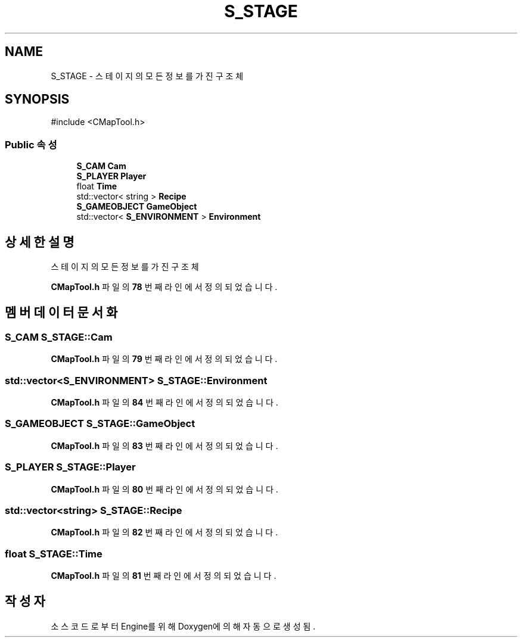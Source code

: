 .TH "S_STAGE" 3 "Version 1.0" "Engine" \" -*- nroff -*-
.ad l
.nh
.SH NAME
S_STAGE \- 스테이지의 모든 정보를 가진 구조체  

.SH SYNOPSIS
.br
.PP
.PP
\fR#include <CMapTool\&.h>\fP
.SS "Public 속성"

.in +1c
.ti -1c
.RI "\fBS_CAM\fP \fBCam\fP"
.br
.ti -1c
.RI "\fBS_PLAYER\fP \fBPlayer\fP"
.br
.ti -1c
.RI "float \fBTime\fP"
.br
.ti -1c
.RI "std::vector< string > \fBRecipe\fP"
.br
.ti -1c
.RI "\fBS_GAMEOBJECT\fP \fBGameObject\fP"
.br
.ti -1c
.RI "std::vector< \fBS_ENVIRONMENT\fP > \fBEnvironment\fP"
.br
.in -1c
.SH "상세한 설명"
.PP 
스테이지의 모든 정보를 가진 구조체 
.PP
\fBCMapTool\&.h\fP 파일의 \fB78\fP 번째 라인에서 정의되었습니다\&.
.SH "멤버 데이터 문서화"
.PP 
.SS "\fBS_CAM\fP S_STAGE::Cam"

.PP
\fBCMapTool\&.h\fP 파일의 \fB79\fP 번째 라인에서 정의되었습니다\&.
.SS "std::vector<\fBS_ENVIRONMENT\fP> S_STAGE::Environment"

.PP
\fBCMapTool\&.h\fP 파일의 \fB84\fP 번째 라인에서 정의되었습니다\&.
.SS "\fBS_GAMEOBJECT\fP S_STAGE::GameObject"

.PP
\fBCMapTool\&.h\fP 파일의 \fB83\fP 번째 라인에서 정의되었습니다\&.
.SS "\fBS_PLAYER\fP S_STAGE::Player"

.PP
\fBCMapTool\&.h\fP 파일의 \fB80\fP 번째 라인에서 정의되었습니다\&.
.SS "std::vector<string> S_STAGE::Recipe"

.PP
\fBCMapTool\&.h\fP 파일의 \fB82\fP 번째 라인에서 정의되었습니다\&.
.SS "float S_STAGE::Time"

.PP
\fBCMapTool\&.h\fP 파일의 \fB81\fP 번째 라인에서 정의되었습니다\&.

.SH "작성자"
.PP 
소스 코드로부터 Engine를 위해 Doxygen에 의해 자동으로 생성됨\&.
